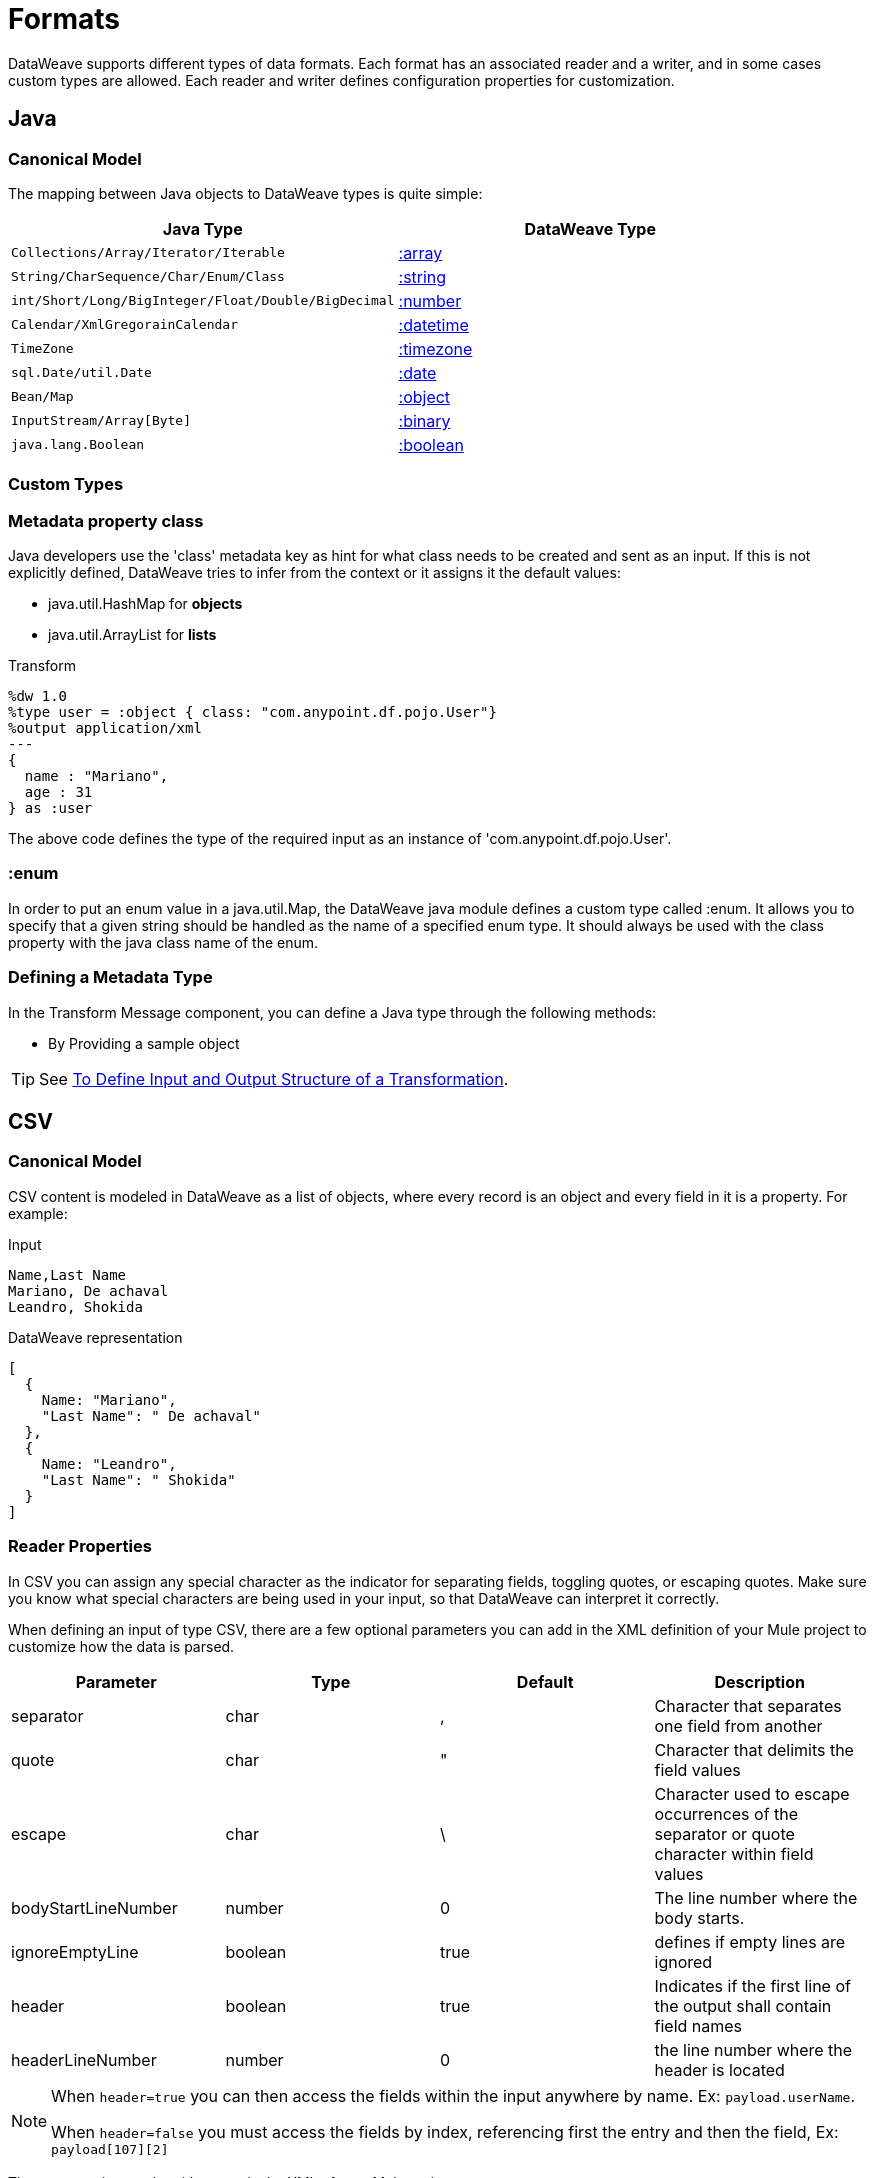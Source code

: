 = Formats
:keywords: studio, anypoint, esb, transform, transformer, format, aggregate, rename, split, filter convert, xml, json, csv, pojo, java object, metadata, dataweave, data weave, datamapper, dwl, dfl, dw, output structure, input structure, map, mapping

DataWeave supports different types of data formats. Each format has an associated reader and a writer, and in some cases custom types are allowed. Each reader and writer defines configuration properties for customization.


== Java

=== Canonical Model

The mapping between Java objects to DataWeave types is quite simple:

[%header]
|=======================
|Java Type |DataWeave Type
|`Collections/Array/Iterator/Iterable` | link:/mule-user-guide/v/3.9/dataweave-types#array[:array]
|`String/CharSequence/Char/Enum/Class` | link:/mule-user-guide/v/3.9/dataweave-types#string[:string]
|`int/Short/Long/BigInteger/Float/Double/BigDecimal`|link:/mule-user-guide/v/3.9/dataweave-types#number[:number]
|`Calendar/XmlGregorainCalendar`|link:/mule-user-guide/v/3.9/dataweave-types#datetime[:datetime]
|`TimeZone`|link:/mule-user-guide/v/3.9/dataweave-types#timezone[:timezone]
|`sql.Date/util.Date`|link:/mule-user-guide/v/3.9/dataweave-types#date[:date]
|`Bean/Map`|link:/mule-user-guide/v/3.9/dataweave-types#object[:object]
|`InputStream/Array[Byte]`|link:/mule-user-guide/v/3.9/dataweave-types#binary[:binary]
|`java.lang.Boolean`|link:/mule-user-guide/v/3.9/dataweave-types#boolean[:boolean]

|=======================


=== Custom Types


=== Metadata property *class*

Java developers use the 'class' metadata key as hint for what class needs to be created and sent as an input.
If this is not explicitly defined, DataWeave tries to infer from the context or it assigns it the default values:


 * java.util.HashMap for *objects*
 * java.util.ArrayList for *lists*

.Transform
[source,DataWeave, linenums]
-----------------------------------------------------------------------
%dw 1.0
%type user = :object { class: "com.anypoint.df.pojo.User"}
%output application/xml
---
{
  name : "Mariano",
  age : 31
} as :user

-----------------------------------------------------------------------

The above code defines the type of the required input as an instance of 'com.anypoint.df.pojo.User'.

=== :enum

In order to put an enum value in a java.util.Map, the DataWeave java module defines a custom type called :enum.
It allows you to specify that a given string should be handled as the name of a specified enum type.
It should always be used with the class property with the java class name of the enum.

=== Defining a Metadata Type

In the Transform Message component, you can define a Java type through the following methods:

* By Providing a sample object

[TIP]
See link:/anypoint-studio/v/6/input-output-structure-transformation-studio-task[To Define Input and Output Structure of a Transformation].

== CSV

=== Canonical Model

CSV content is modeled in DataWeave as a list of objects, where every record is an object and every field in it is a property. For example:

.Input
[source,csv,linenums]
----
Name,Last Name
Mariano, De achaval
Leandro, Shokida
----

.DataWeave representation
[source,dataweave,linenums]
----
[
  {
    Name: "Mariano",
    "Last Name": " De achaval"
  },
  {
    Name: "Leandro",
    "Last Name": " Shokida"
  }
]
----


=== Reader Properties

In CSV you can assign any special character as the indicator for separating fields, toggling quotes, or escaping quotes. Make sure you know what special characters are being used in your input, so that DataWeave can interpret it correctly.

When defining an input of type CSV, there are a few optional parameters you can add in the XML definition of your Mule project to customize how the data is parsed.

[%header]
|=======================
|Parameter |Type |Default|Description
|separator |char |, |Character that separates one field from another
|quote |char |" |Character that delimits the field values
|escape |char | \ |Character used to escape occurrences of the separator or quote character within field values
|bodyStartLineNumber| number | 0 | The line number where the body starts.
|ignoreEmptyLine |boolean | true | defines if empty lines are ignored
|header |boolean |true |Indicates if the first line of the output shall contain field names
|headerLineNumber | number | 0 | the line number where the header is located
|=======================


[NOTE]
====
When `header=true` you can then access the fields within the input anywhere by name. Ex: `payload.userName`.

When `header=false` you must access the fields by index, referencing first the entry and then the field, Ex: `payload[107][2]`
====

These properties can be either set via the XML of your Mule project:

[source,xml,linenums]
----
	 <dw:transform-message metadata:id="33a08359-5085-47d3-aa5f-c7dd98bb9c61"
	 			doc:name="Transform Message">
 			<dw:input-payload
 			    <!-- Boolean that defines if the first line in the data contains headers -->
 				<dw:reader-property name="header" value="false" />
 				<!-- Character that separates fields, `','` by default -->
 				<dw:reader-property name="separator" value="," />
 				<!-- Character that defines quoted text, `" "` by default -->
 				<dw:reader-property name="quote" value="&quot;" />
 				<!-- Character that escapes quotes, `\` by default -->
 				<dw:reader-property name="escape" value="\" />
 			</dw:input-payload>
 			<dw:set-payload>
                <![CDATA[
                    %dw 1.0
                    %output application/java
                    ---
                    // Your transformation script goes here
                ]]>
            </dw:set-payload>
     </dw:transform-message>
----

Or via the UI of the Transform Message component:

image::dataweave-formats-580be.png[]

See link:/anypoint-studio/v/6/input-output-structure-transformation-studio-task[To Define Input and Output Structure of a Transformation].




=== Writer Properties

When defining an output of type CSV, there are a few optional parameters you can add to the output directive to customize how the data is parsed:

[%header]
|=======================
|Parameter |Type |Default|Description
|separator |char |, |Character that separates one field from another
|encoding |string | |The character set to be used for the output
|quote |char |" |Character that delimits the field values
|escape |char | \ |Character used to escape occurrences of the separator or quote character within field values
|lineSeparator|string | system line ending default | line separator to be used. Example: "\r\n"
|header |boolean |true |Indicates if the first line of the output shall contain field names
|quoteHeader |boolean |false |Indicates header values should be quoted
|quoteValues |boolean |false |Indicates if every value should be quoted whether or not it contains special characters within
|=======================

All of these parameters are optional. A CSV output directive might for example look like this:

[source,DataWeave]
---------------------------------------------------------------------
%output text/csv separator=";", header=false, quoteValues=true
---------------------------------------------------------------------

=== Defining a Metadata Type

In the Transform Message component, you can define a CSV type through the following methods:

* By Providing a sample file
* Via a graphical editor that allows you to set up each field manually

+
image::dataweave-formats-4a556.png[]

[TIP]
See link:/anypoint-studio/v/6/input-output-structure-transformation-studio-task[To Define Input and Output Structure of a Transformation].



== Excel

=== Canonical Model


An excel workbook is a sequence of sheets, in DataWeave this is mapped to an object where each sheet is a key. Only one table is allowed per excel sheet. A table is expressed as an array of rows. A row is an object where its keys are the columns and the values the cell content.

For example:

.Input

image:dataweave-formats-exceltable.png[]

.DataWeave representation
[source,dataweave,linenums]
----
%output application/xlsx header=true
---
{
  Sheet1: [
    {
      Id: 123,
      Name: George
    },
    {
      Id: 456,
      Name: Lucas
    }
  ]
}
----


=== Reader Properties



When defining an input of type excel, there are a few optional parameters you can add in the XML definition of your Mule project to customize how the data is parsed.

[%header]
|=======================
|Parameter |Type |Default|Description
|header | boolean | true |	defines if the excel tables contain headers. When set to false, column names are used. (A, B, C, ...)
|ignoreEmptyLine	| boolean | true | defines if empty lines are ignored
|tableOffset | string | A1 |	The position of the first cell of the tables
|=======================



These properties can be either set via the XML of your Mule project:

[source,xml,linenums]
----
	 <dw:transform-message metadata:id="33a08359-5085-47d3-aa5f-c7dd98bb9c61"
	 			doc:name="Transform Message">
 			<dw:input-payload
 			    <!-- Boolean that defines if the first line in the data contains headers -->
 				<dw:reader-property name="header" value="true" />
 				<!-- Boolean that defines if empty lines are ignored -->
 				<dw:reader-property name="ignoreEmptyLine" value="false" />
 				<!-- Defines that defines what cell to start reading from. In this case Column A is ignored, and all rows above 9 -->
 				<dw:reader-property name="tableOffset" value="B9" />
 			</dw:input-payload>
 			<dw:set-payload>
                <![CDATA[
                    %dw 1.0
                    %output application/java
                    ---
                    // Your transformation script goes here
                ]]>
            </dw:set-payload>
     </dw:transform-message>
----

Or via the UI of the Transform Message component:

image:dataweave-formats-excell-reader.png[]


See link:/anypoint-studio/v/6/input-output-structure-transformation-studio-task[To Define Input and Output Structure of a Transformation].



=== Writer Properties

When defining an output of type excel, there are a few optional parameters you can add to the output directive to customize how the data is parsed:

[%header]
|=======================
|Parameter |Type |Default|Description
|header | boolean | true |	defines if the excel tables contain headers. When there are no headers, column names are used. (A, B, C, ...)
|ignoreEmptyLine	| boolean | true | defines if empty lines are ignored
|tableOffset | string | A1 |	The position of the first cell of the tables
|=======================

All of these parameters are optional. An excel output directive might for example look like this:

[source,DataWeave]
---------------------------------------------------------------------
%output application/xlsx header=true
---------------------------------------------------------------------

=== Defining a Metadata Type

In the Transform Message component, you can define a excel type through the following methods:

* Via a graphical editor that allows you to set up each field manually

+
image:dataweave-formats-excel-metadata.png[]



[TIP]
See link:/anypoint-studio/v/6/input-output-structure-transformation-studio-task[To Define Input and Output Structure of a Transformation].


== XML

=== Canonical Model

The XML data-structure is mapped to DataWeave objects that may contain other objects as values to their keys. Repeated keys are supported. For example:

.Input
[source,xml, linenums]
----
<users>
  <company>MuleSoft</company>
  <user name="Leandro" lastName="Shokida"/>
  <user name="Mariano" lastName="Achaval"/>
</users>
----

.DataWeave representation
[source,dataweave,linenums]
----
{
  users: {
    company: "MuleSoft",
    user @(name: "Leandro",lastName: "Shokida"): "",
    user @(name: "Mariano",lastName: "Achaval"): ""
  }
}
----


=== Reader Properties


When defining an input of type XML, there are a few optional parameters you can add in the XML definition of your Mule project to customize how the data is parsed.

[%header]
|=======================
|Parameter |Type |Default|Description
|`optimizeFor`| string | speed | specifies the strategy to be used by the reader. Posible values = memory/speed
|`nullValueOn`|string | 'empty' |If a tag with empty or blank text should be read as null.
|`indexedReader`|boolean | true | Picks which reader modality to use. The indexed reader is faster but uses up a greater amount of memory, whilst the unindexed reader is slower but uses up less memory
|`maxEntityCount`|integer | 1 | Limits the number of times that an entity can be referenced within the XML code. This is included to guard against link:https://en.wikipedia.org/wiki/Billion_laughs[denial of service attacks].
|`externalEntities`|boolean | false | Defines if references to entities that are defined in a file outside the XML are accepted as valid. It's recommended to avoid these for link:https://www.owasp.org/index.php/XML_External_Entity_(XXE)_Processing[security reasons] as well.
|=======================



These properties can be either set via the XML of your Mule project:

[source,xml,linenums]
----
	 <dw:transform-message metadata:id="33a08359-5085-47d3-aa5f-c7dd98bb9c61"
	 			doc:name="Transform Message">
 			<dw:input-payload
 			    <!-- specifies the strategy to be used by the reader -->
 				<dw:reader-property name="optimizeFor" value="speed" />
 				<!-- If a tag with empty or blank text should be read as null. -->
 				<dw:reader-property name="nullValueOn" value="empty" />
 			</dw:input-payload>
 			<dw:set-payload>
                <![CDATA[
                    %dw 1.0
                    %output application/xml
                    ---
                    // Your transformation script goes here
                ]]>
            </dw:set-payload>
     </dw:transform-message>
----

Or via the UI of the Transform Message component:

image:dataweave-formats-6e5e4.png[]

See link:/anypoint-studio/v/6/input-output-structure-transformation-studio-task[To Define Input and Output Structure of a Transformation].


=== Writer Properties

When defining an output of type XML, there are a few optional parameters you can add to the output directive to customize how the data is parsed:

[%header]
|=======================
|Parameter |Type |Default|Description
|`indent`| boolean | true | Defines if the XML code will be indented for better readability, or if it will be compressed into a single line
| `inlineCloseOn` | string | `never` | Defines wether an empty XML child element appears as single self-closing tag or with an opening and closing tag. The value `empty` sets it to output self-closing tags.
|`encoding`|string | UTF-8 |The character set to be used for the output
|`bufferSize`| number | 153600 | The size of the buffer writer
|`inlineCloseOn` | string | | When the writer should use inline close tag. Possible values = `empty`/`none`
|`skipNullOn`| string | | Possible values = `elements`/`attributes`/`everywhere`. See <<Skip Null On>>
|`writeDeclaration`| boolean | true | Defines if the XML declaration will be included in the first line
|=======================

[source,DataWeave]
---------------------------------------------------------------------
%output application/xml indent=false, skipNullOn="attributes"
---------------------------------------------------------------------

The `inlineCloseOn` parameter defines if the output is structured like this (by default):

[source,xml,linenums]
----
<someXml>
  <parentElement>
    <emptyElement1></emptyElement1>
    <emptyElement2></emptyElement2>
    <emptyElement3></emptyElement3>
  </parentElement>
</someXml>
----

or like this (set with a value of "empty"):

[source,xml,linenums]
----
<payload>
  <someXml>
    <parentElement>
      <emptyElement1/>
      <emptyElement2/>
      <emptyElement3/>
    </parentElement>
  </someXml>
</payload>
----

==== Skip Null On

You can specify whether your transform generates an outbound message that contains fields with "null" values, or if these fields are ignored entirely. This can be set through an attribute in the output directive named *skipNullOn*, which can be set to three different values: *elements*, *attributes*, or *everywhere*.

When set to:
* *elements*: A key:value pair with a null value is ignored.
* *attributes*: An XML attribute with a null value is skipped.
* *everywhere*: Apply this rule to both elements and attributes.

=== Defining a Metadata Type

In the Transform Message component, you can define a XML type through the following methods:

* By Providing a sample file
* By pointing to a schema file

[TIP]
See link:/anypoint-studio/v/6/input-output-structure-transformation-studio-task[To Define Input and Output Structure of a Transformation].

=== Custom Types

==== :cdata

XML defines a custom type named :cdata, it extends from string and is used to identify a CDATA XML block.
It can be used to tell the writer to wrap the content inside CDATA or to check if the input string arrives inside a CDATA block. `:cdata` inherits from the type `:string`.

.Transform
[source,DataWeave, linenums]
----------------------------------------------------------------------
%dw 1.0
%output application/xml
---
{
  users:
  {
    user : "Mariano" as :cdata,
    age : 31 as :cdata
  }
}
----------------------------------------------------------------------

.Output
[source,xml,linenums]
----------------------------------------------------------------------
<?xml version="1.0" encoding="UTF-8"?>
<users>
  <user><![CDATA[Mariano]]></user>
  <age><![CDATA[31]]></age>
</users>
----------------------------------------------------------------------



== JSON

=== Canonical Model

JSON data-structures are mapped to DataWeave data-structures in a straight forward way as they share a lot of similarities.


=== Writer Properties

When defining an output of type JSON, there are a few optional parameters you can add to the output directive to customize how the data is parsed:

[%header]
|=======================
|Parameter |Type |Default|Description
|`indent`| boolean | true | Defines if the JSON code will be indented for better readability, or if it will be compressed into a single line
|`encoding`| string | UTF-8 |The character set to be used for the output
|`bufferSize`| number | 153600 | The size of the buffer writer
|`inlineCloseOn` | string | | When the writer should use inline close tag. Possible values = empty/none
|`skipNullOn`| string | | Possible values = `elements`/`attributes`/`everywhere`. See <<Skip Null On>>
|`duplicateKeyAsArray`| boolean | false | JSON language doesn't allow duplicate keys with one same parent, this usually raises an exception. If set to true, the output contains a single key that points to an array containing all the values assigned to it.
|=======================

[source,DataWeave]
---------------------------------------------------------------------
%output application/json indent=false, skipNullOn="arrays"
---------------------------------------------------------------------

==== Skip Null On

You can specify whether this generates an outbound message that contains fields with "null" values, or if these fields are ignored entirely. This can be set through an attribute in the output directive named *skipNullOn*, which can be set to three different values: *elements*, *attributes*, or *everywhere*.

When set to:
* *elements*: A key:value pair with a null value is ignored.
* *attributes*: An XML attribute with a null value is skipped.
* *everywhere*: Apply this rule to both elements and attributes.


=== Defining a Metadata Type

In the Transform Message component, you can define a JSON type through the following methods:

* By Providing a sample file
* By pointing to a schema file

[TIP]
See link:/anypoint-studio/v/6/input-output-structure-transformation-studio-task[To Define Input and Output Structure of a Transformation].





== Flat File


=== Reader Properties


When defining an input of type Flat File, there are a few optional parameters you can add in the XML definition of your Mule project to customize how the data is parsed.

[%header]
|=======================
|Parameter |Type |Default|Description
|`schemaPath`| string | | Location in your local disk of the schema file used to parse your input. The Schema must have an *.ESL* extension.
|`structureIdent`|string |  | The schema file might define multiple different structures, this field selects which to use. In case the schema only defines one, you also need to explicitly select that one through this field.

|`missingValues`| string | spaces a| How missing values are represented in the input data:

* *none*: treat all data as actual values
* *spaces*: interpret a field consisting of only spaces as a missing value
* *zeroes*: interpret numeric fields consisting of only '0' characters and character fields consisting of only spaces as missing values
* *nulls*: interpret a field consisting only of 0 bytes as a missing value

| `recordParsing` | string | strict a| expected separation between lines/records:

* *strict*: line break expected at exact end of each record
* *lenient*: line break used but records may be shorter or longer than schema specifies
* *noTerminator*: means records follow one another with no separation
|=======================



These properties can be either set via the XML of your Mule project:

[source, xml, linenums]
----
<dw:input-payload mimeType="text/plain" >
    <dw:reader-property name="schemaPath" value="myschema.esl"/>
    <dw:reader-property name="structureIdent" value="structure1"/>
</dw:input-payload>
----

Or via the UI of the Transform Message component

See link:/anypoint-studio/v/6/input-output-structure-transformation-studio-task[To Define Input and Output Structure of a Transformation].

[NOTE]
Schemas with type `Binary` or `Packed` don't allow for line breaks to be detected, so setting `recordParsing` to "lenient"` will only allow long records to be handled, but not short ones. These schemas also currently only work with certain single-byte character encodings (so not with UTF-8 or any multibyte format).


=== Writer Properties

When defining an output of type flat file there are a few optional parameters you can add to the output directive to customize how the data is written:

[%header]
|=======================
|Parameter |Type |Default|Description
|`schemaPath` |string | |Path where the schema file to be used is located
|`structureIdent` |string | |In case the schema file defines multiple formats, indicates which of them to use
|`encoding` |string | UTF-8 | Output character encoding
|`missingValues`| string | spaces a| How to represent optional values missing from the supplied map:

* *spaces*: fill the field with spaces
* *nulls*: use 0 bytes

|`recordTerminator`| string | standard Java line termination for the system | Termination for every line/record. In Mule runtime versions 3.8.4 and older, this is only used as a separator when there are multiple records. Possible values: `lf, cr, crlf, none`. Values translate directly to character codes (`none` leaves no termination on each record).
|`trimValues` |boolean |`false` |Trim string values longer than field length by truncating trailing characters

|=======================

[source,DataWeave,linenums]
----
%dw 1.0
%output text/plain schemaPath="src/main/resources/test-data/QBReqRsp.esl", structureIdent=“QBResponse"
---
payload
----

[TIP]
====
See link:/mule-user-guide/v/3.9/dataweave-flat-file-schemas[DataWeave Flat File or EDI Schemas] for instructions and examples on how to create the required schema file.
====


=== Defining a Metadata Type

In the Transform Message component, you can define a Flat File type through the following methods:

* By pointing to a schema file

[TIP]
See link:/anypoint-studio/v/6/input-output-structure-transformation-studio-task[To Define Input and Output Structure of a Transformation].






== Fixed Width

Fixed width types are technically considered a type of <<Flat File>> format, but when selecting this option the Transform Message component offers you settings that are better tailored to the needs of this format.


=== Reader Properties


When defining an input of type Fixed Width, there are a few optional parameters you can add in the XML definition of your Mule project to customize how the data is parsed.

[%header]
|=======================
|Parameter |Type |Default|Description
|`schemaPath`| string | | Location in your local disk of the schema file used to parse your input. The Schema must have an *.FFD* extension.
|`missingValues`| string | spaces a| How missing values are represented in the input data:

* *none*: treat all data as actual values
* *spaces*: interpret a field consisting of only spaces as a missing value
* *zeroes*: interpret numeric fields consisting of only '0' characters and character fields consisting of only spaces as missing values
* *nulls*: interpret a field consisting only of 0 bytes as a missing value

| `recordParsing` | string | strict a| expected separation between lines/records:

* *strict*: line break expected at exact end of each record
* *lenient*: line break used but records may be shorter or longer than schema specifies
* *noTerminator*: means records follow one another with no separation
|=======================



These properties can be either set via the XML of your Mule project:

[source, xml, linenums]
----
<dw:input-payload mimeType="text/plain" >
    <dw:reader-property name="schemaPath" value="myschema.ffd"/>
    <dw:reader-property name="structureIdent" value="structure1"/>
</dw:input-payload>
----

Or via the UI of the Transform Message component

See link:/anypoint-studio/v/6/input-output-structure-transformation-studio-task[To Define Input and Output Structure of a Transformation].

=== Writer Properties

When defining an output of type fixed width there are a few optional parameters you can add to the output directive to customize how the data is written:

[%header]
|=======================
|Parameter |Type |Default|Description
|`schemaPath` |string | |Path where the schema file to be used is located
|`encoding` |string | UTF-8 | Output character encoding
|`missingValues`|string | spaces a| How to represent optional values missing from the supplied map:

* *spaces*: fill the field with spaces
* *nulls*: use 0 bytes

|`recordTerminator`| string | standard Java line termination for the system | Termination for every line/record. In Mule runtime versions 3.8.4 and older, this is only used as a separator when there are multiple records. Possible values: `lf, cr, crlf, none`. Values translate directly to character codes (`none` leaves no termination on each record).
|`trimValues` |boolean |`false` |Trim string values longer than field length by truncating trailing characters
|=======================

[source,DataWeave,linenums]
----
%dw 1.0
%output text/plain schemaPath="src/main/resources/test-data/QBReqRsp.esl", encoding="UTF-8"
---
payload
----

[TIP]
====
See link:/mule-user-guide/v/3.9/dataweave-flat-file-schemas[DataWeave Flat File or EDI Schemas] for instructions and examples on how to create the required schema file.
====



=== Defining a Metadata Type

In the Transform Message component, you can define a Fixed Width type through the following methods:

* By Providing a sample file
* By pointing to a <<flat file>> schema file
* Via a graphical editor that allows you to set up each field manually

+
image::dataweave-formats-27b3c.png[]

[TIP]
See link:/anypoint-studio/v/6/input-output-structure-transformation-studio-task[To Define Input and Output Structure of a Transformation].



== Cobol Copybook

Copybook types are technically considered a type of <<Flat File>> format, but when selecting this option the Transform Message component offers you settings that are better tailored to the needs of this format.

[[cobol_metadata]]
=== Importing a Copybook Definition

To import a copybook definition:

. Click Define Metadata on the input Payload in the Transform component, and select Set Metadata to open the Set Metadata Type dialog.
+
You need to create a metadata type to import a copybook definition.
+
. Provide a name for your copybook metadata, such as `copybook`.
. Select the Copybook type.
. Import your copybook definition file.
. Click Select.
+
.Importing a Copybook Definition File
image:copybook_import.png[Importing a Copybook Definition]

For example, assume that you have a copybook definition file (`mailing-record.cpy`) that looks like this:

.Example: Copybook Definition
----
01  MAILING-RECORD.
    05  COMPANY-NAME            PIC X(30).
    05  CONTACTS.
        10  PRESIDENT.
            15  LAST-NAME       PIC X(15).
            15  FIRST-NAME      PIC X(8).
        10  VP-MARKETING.
            15  LAST-NAME       PIC X(15).
            15  FIRST-NAME      PIC X(8).
        10  ALTERNATE-CONTACT.
            15  TITLE           PIC X(10).
            15  LAST-NAME       PIC X(15).
            15  FIRST-NAME      PIC X(8).
    05  ADDRESS                 PIC X(15).
    05  CITY                    PIC X(15).
    05  STATE                   PIC XX.
    05  ZIP                     PIC 9(5).
----
Note: Copybook definitions must always begin with a `01` entry. A separate record type is generated for each `01` definition in your copybook (there must be at least one 01 definition for the copybook to be usable, so add one using an arbitrary name at the start of the copybook if none is present). If there are multiple `01` definitions in the copybook file, you can select which definition to use in the transform from the dropdown list.

When you import the schema, the Transform component converts the copybook file to a flat file schema that it stores in the `src/main/resources` folder of your Mule project. In flat file format, the copybook definition above looks like this:

.Example: Flat File Schema
----
form: COPYBOOK
id: 'MAILING-RECORD'
values:
- { name: 'COMPANY-NAME', type: String, length: 30 }
- name: 'CONTACTS'
  values:
  - name: 'PRESIDENT'
    values:
    - { name: 'LAST-NAME', type: String, length: 15 }
    - { name: 'FIRST-NAME', type: String, length: 8 }
  - name: 'VP-MARKETING'
    values:
    - { name: 'LAST-NAME', type: String, length: 15 }
    - { name: 'FIRST-NAME', type: String, length: 8 }
  - name: 'ALTERNATE-CONTACT'
    values:
    - { name: 'TITLE', type: String, length: 10 }
    - { name: 'LAST-NAME', type: String, length: 15 }
    - { name: 'FIRST-NAME', type: String, length: 8 }
- { name: 'ADDRESS', type: String, length: 15 }
- { name: 'CITY', type: String, length: 15 }
- { name: 'STATE', type: String, length: 2 }
- { name: 'ZIP', type: Integer, length: 5, format: { justify: ZEROES, sign: UNSIGNED } }
----

After importing the schema, you can use the `schemaPath` property to reference the flat file through the `output` directive. For example: `output application/flatfile schemaPath="src/main/resources/mailing-record.ffd"`

=== Reader Properties

When defining an input of type Copybook, there are a few optional parameters you can add in the XML definition of your Mule project to customize how the data is parsed.

[%header]
|=======================
|Parameter |Type |Default|Description
|`schemaPath`| string | | Location in your local disk of the schema file used to parse your input
|`segmentIdent`|string |  | In case the schema file defines multiple different structures, this field selects which to use
|`missingValues`| string | nulls | How missing values are represented in the input data:

* *none*: treat all data as actual values
* *spaces*: interpret a field consisting of only spaces as a missing value
* *zeroes*: interpret numeric fields consisting of only '0' characters and character fields consisting of only spaces as missing values
* *nulls*: interpret a field consisting only of 0 bytes as a missing value

| `recordParsing` | string | strict a| expected separation between lines/records:

* *strict*: line break expected at exact end of each record
* *lenient*: line break used but records may be shorter or longer than schema specifies
* *noTerminator*: means records follow one another with no separation
|=======================



These properties can be either set via the XML of your Mule project:

[source, xml, linenums]
----
<dw:input-payload mimeType="text/plain" >
    <dw:reader-property name="schemaPath" value="myschema.ffs"/>
    <dw:reader-property name="segmentIdent" value="structure1"/>
</dw:input-payload>
----

Or via the UI of the Transform Message component

See link:/anypoint-studio/v/6/input-output-structure-transformation-studio-task[To Define Input and Output Structure of a Transformation].

[NOTE]
Schemas with type `Binary` or `Packed` don't allow for line breaks to be detected, so setting `recordParsing` to "lenient"` will only allow long records to be handled, but not short ones. These schemas also currently only work with certain single-byte character encodings (so not with UTF-8 or any multibyte format).

=== Writer Properties

When defining an output of type copybook there are a few optional parameters you can add to the output directive to customize how the data is written:

[%header]
|=======================
|Parameter |Type |Default|Description
|`schemaPath` |string | |Path where the schema file to be used is located
|`segmentIdent` |string | |In case the schema file defines multiple formats, indicates which of them to use
|`encoding` |string | UTF-8 | Output character encoding

|`missingValues`| string | nulls | How to represent optional values missing from the supplied map:

* *spaces*: fill the field with spaces
* *nulls*: use 0 bytes

|`recordTerminator`| string | standard Java line termination for the system | Termination for every line/record. In Mule runtime versions 3.8.4 and older, this is only used as a separator when there are multiple records. Possible values: `lf, cr, crlf, none`. Values translate directly to character codes (`none` leaves no termination on each record).
|`trimValues` |boolean |`false` |Trim string values longer than field length by truncating trailing characters
|=======================

[source,DataWeave,linenums]
----
%dw 1.0
%output text/plain schemaPath="src/main/resources/test-data/QBReqRsp.esl", structureIdent=“QBResponse"
---
payload
----

[TIP]
====
See link:/mule-user-guide/v/3.9/dataweave-flat-file-schemas[DataWeave Flat File or EDI Schemas] for instructions and examples on how to create the required schema file.
====


=== Defining a Metadata Type

In the Transform Message component, you can define a Fixed Width type through the following methods:

* By pointing to a <<flat file>> schema file


[TIP]
See link:/mule-user-guide/v/3.9/dataweave-flat-file-schemas[Flat File Schemas] for more detailed instructions on how to write the required schema.


== See Also

* link:/mule-user-guide/v/3.9/dataweave-quickstart[DataWeave quickstart guide]
* link:/anypoint-studio/v/6/transform-message-component-concept-studio[About Transform Message Component]
* link:/mule-user-guide/v/3.9/dataweave-language-introduction[DataWeave Language Introduction]
* link:/mule-user-guide/v/3.9/dataweave-operators[DataWeave Operators]
* link:/mule-user-guide/v/3.9/dataweave-types[DataWeave Types]
* link:/mule-user-guide/v/3.9/dataweave-memory-management[DataWeave Memory Management]
* link:/mule-user-guide/v/3.9/dataweave-selectors[DataWeave Selectors]
* link:/mule-user-guide/v/3.9/dataweave-examples[DataWeave Examples]
* link:/mule-user-guide/v/3.9/mel-dataweave-functions[MEL DataWeave Functions]

